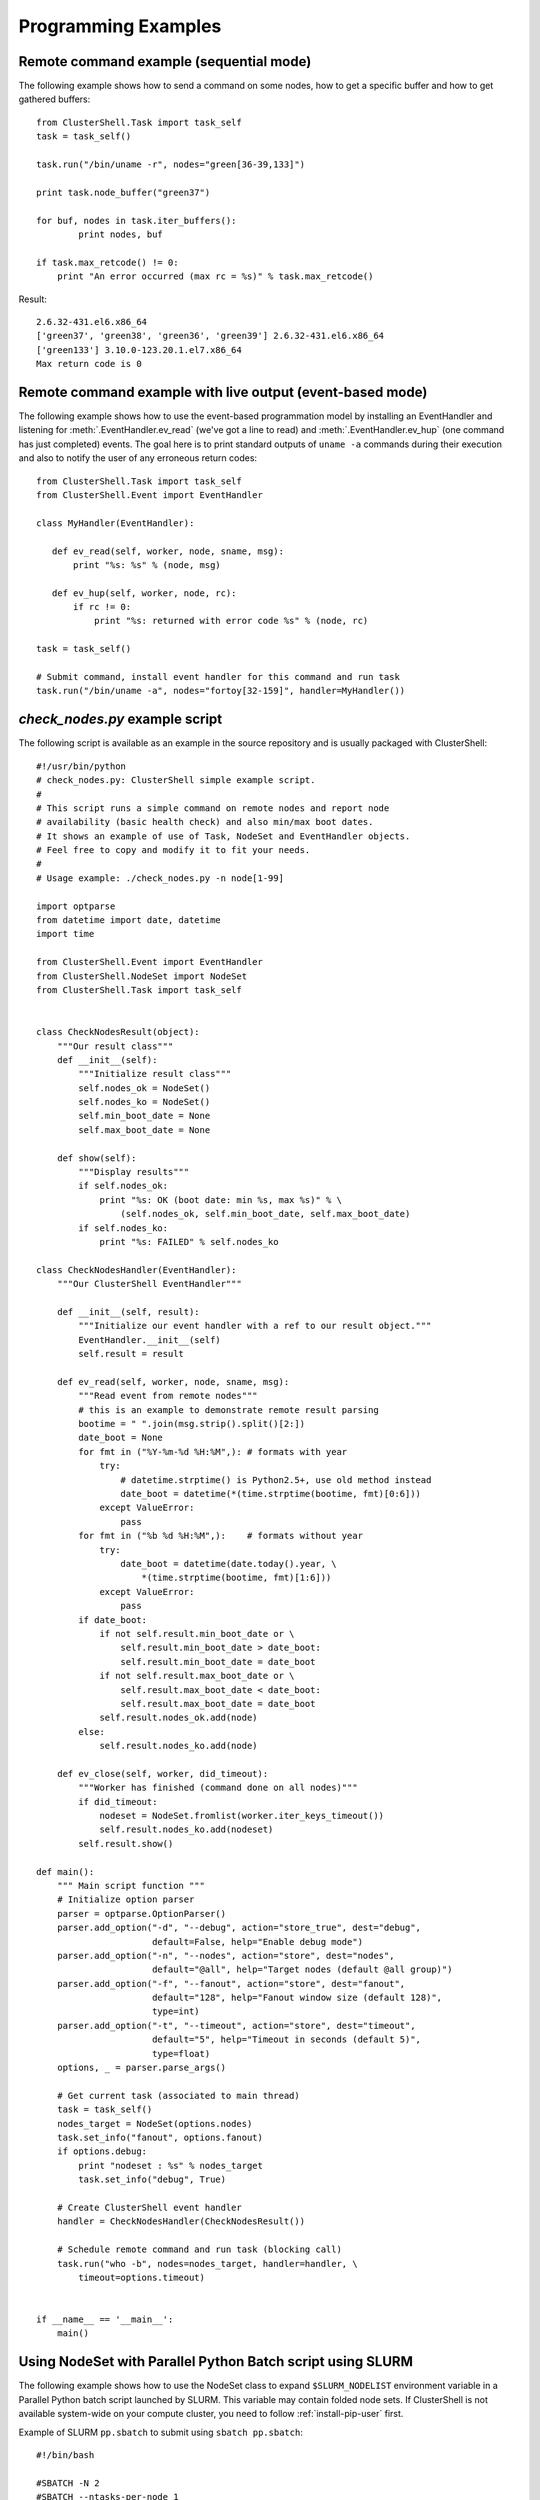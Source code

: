 .. _prog-examples:

Programming Examples
====================

.. highlight:: python

.. _prog-example-seq:

Remote command example (sequential mode)
----------------------------------------

The following example shows how to send a command on some nodes, how to get a
specific buffer and how to get gathered buffers::

    from ClusterShell.Task import task_self
    task = task_self()

    task.run("/bin/uname -r", nodes="green[36-39,133]")

    print task.node_buffer("green37")

    for buf, nodes in task.iter_buffers():
            print nodes, buf

    if task.max_retcode() != 0:
        print "An error occurred (max rc = %s)" % task.max_retcode()


Result::

    2.6.32-431.el6.x86_64
    ['green37', 'green38', 'green36', 'green39'] 2.6.32-431.el6.x86_64
    ['green133'] 3.10.0-123.20.1.el7.x86_64
    Max return code is 0

.. _prog-example-ev:

Remote command example with live output (event-based mode)
----------------------------------------------------------

The following example shows how to use the event-based programmation model by
installing an EventHandler and listening for :meth:`.EventHandler.ev_read`
(we've got a line to read) and :meth:`.EventHandler.ev_hup` (one command has
just completed) events. The goal here is to print standard outputs of ``uname
-a`` commands during their execution and also to notify the user of any
erroneous return codes::

    from ClusterShell.Task import task_self
    from ClusterShell.Event import EventHandler

    class MyHandler(EventHandler):

       def ev_read(self, worker, node, sname, msg):
           print "%s: %s" % (node, msg)

       def ev_hup(self, worker, node, rc):
           if rc != 0:
               print "%s: returned with error code %s" % (node, rc)

    task = task_self()

    # Submit command, install event handler for this command and run task
    task.run("/bin/uname -a", nodes="fortoy[32-159]", handler=MyHandler())

.. _prog-example-script:

*check_nodes.py* example script
-------------------------------

The following script is available as an example in the source repository and
is usually packaged with ClusterShell::

    #!/usr/bin/python
    # check_nodes.py: ClusterShell simple example script.
    #
    # This script runs a simple command on remote nodes and report node
    # availability (basic health check) and also min/max boot dates.
    # It shows an example of use of Task, NodeSet and EventHandler objects.
    # Feel free to copy and modify it to fit your needs.
    #
    # Usage example: ./check_nodes.py -n node[1-99]

    import optparse
    from datetime import date, datetime
    import time

    from ClusterShell.Event import EventHandler
    from ClusterShell.NodeSet import NodeSet
    from ClusterShell.Task import task_self


    class CheckNodesResult(object):
        """Our result class"""
        def __init__(self):
            """Initialize result class"""
            self.nodes_ok = NodeSet()
            self.nodes_ko = NodeSet()
            self.min_boot_date = None
            self.max_boot_date = None

        def show(self):
            """Display results"""
            if self.nodes_ok:
                print "%s: OK (boot date: min %s, max %s)" % \
                    (self.nodes_ok, self.min_boot_date, self.max_boot_date)
            if self.nodes_ko:
                print "%s: FAILED" % self.nodes_ko

    class CheckNodesHandler(EventHandler):
        """Our ClusterShell EventHandler"""

        def __init__(self, result):
            """Initialize our event handler with a ref to our result object."""
            EventHandler.__init__(self)
            self.result = result

        def ev_read(self, worker, node, sname, msg):
            """Read event from remote nodes"""
            # this is an example to demonstrate remote result parsing
            bootime = " ".join(msg.strip().split()[2:])
            date_boot = None
            for fmt in ("%Y-%m-%d %H:%M",): # formats with year
                try:
                    # datetime.strptime() is Python2.5+, use old method instead
                    date_boot = datetime(*(time.strptime(bootime, fmt)[0:6]))
                except ValueError:
                    pass
            for fmt in ("%b %d %H:%M",):    # formats without year
                try:
                    date_boot = datetime(date.today().year, \
                        *(time.strptime(bootime, fmt)[1:6]))
                except ValueError:
                    pass
            if date_boot:
                if not self.result.min_boot_date or \
                    self.result.min_boot_date > date_boot:
                    self.result.min_boot_date = date_boot
                if not self.result.max_boot_date or \
                    self.result.max_boot_date < date_boot:
                    self.result.max_boot_date = date_boot
                self.result.nodes_ok.add(node)
            else:
                self.result.nodes_ko.add(node)

        def ev_close(self, worker, did_timeout):
            """Worker has finished (command done on all nodes)"""
            if did_timeout:
                nodeset = NodeSet.fromlist(worker.iter_keys_timeout())
                self.result.nodes_ko.add(nodeset)
            self.result.show()

    def main():
        """ Main script function """
        # Initialize option parser
        parser = optparse.OptionParser()
        parser.add_option("-d", "--debug", action="store_true", dest="debug",
                          default=False, help="Enable debug mode")
        parser.add_option("-n", "--nodes", action="store", dest="nodes",
                          default="@all", help="Target nodes (default @all group)")
        parser.add_option("-f", "--fanout", action="store", dest="fanout",
                          default="128", help="Fanout window size (default 128)",
                          type=int)
        parser.add_option("-t", "--timeout", action="store", dest="timeout",
                          default="5", help="Timeout in seconds (default 5)",
                          type=float)
        options, _ = parser.parse_args()

        # Get current task (associated to main thread)
        task = task_self()
        nodes_target = NodeSet(options.nodes)
        task.set_info("fanout", options.fanout)
        if options.debug:
            print "nodeset : %s" % nodes_target
            task.set_info("debug", True)

        # Create ClusterShell event handler
        handler = CheckNodesHandler(CheckNodesResult())

        # Schedule remote command and run task (blocking call)
        task.run("who -b", nodes=nodes_target, handler=handler, \
            timeout=options.timeout)


    if __name__ == '__main__':
        main()

.. _prog-example-pp-sbatch:

Using NodeSet with Parallel Python Batch script using SLURM
-----------------------------------------------------------

The following example shows how to use the NodeSet class to expand
``$SLURM_NODELIST`` environment variable in a Parallel Python batch script
launched by SLURM. This variable may contain folded node sets. If ClusterShell
is not available system-wide on your compute cluster, you need to follow
:ref:`install-pip-user` first.

.. highlight:: bash

Example of SLURM ``pp.sbatch`` to submit using ``sbatch pp.sbatch``::

    #!/bin/bash

    #SBATCH -N 2
    #SBATCH --ntasks-per-node 1

    # run the servers
    srun ~/.local/bin/ppserver.py -w $SLURM_CPUS_PER_TASK -t 300 &
    sleep 10

    # launch the parallel processing
    python -u ./pp_jobs.py

.. highlight:: python

Example of a ``pp_jobs.py`` script::

    #!/usr/bin/env python

    import os, time
    import pp
    from ClusterShell.NodeSet import NodeSet

    # get the nodelist form Slurm
    nodeset = NodeSet(os.environ['SLURM_NODELIST'])

    # start the servers (ncpus=0 will make sure that none is started locally)
    # casting nodelist to tuple/list will correctly expand $SLURM_NODELIST
    job_server = pp.Server(ncpus=0, ppservers=tuple(nodelist))

    # make sure the servers have enough time to start
    time.sleep(5)

    # test function to execute on the remove nodes
    def test_func():
        print os.uname()

    # start the jobs
    job_1 = job_server.submit(test_func,(),(),("os",))
    job_2 = job_server.submit(test_func,(),(),("os",))

    # retrive the results
    print job_1()
    print job_2()

    # Cleanup
    job_server.print_stats()
    job_server.destroy()

